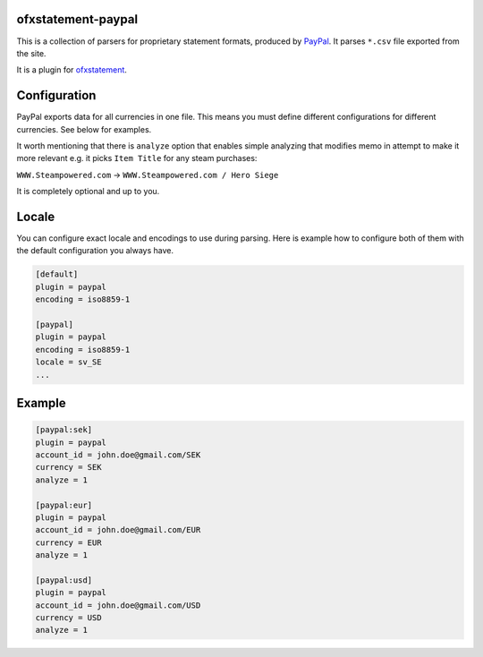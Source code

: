 .. image:: https://travis-ci.org/themalkolm/ofxstatement-paypal.svg?branch=master
    :target: https://travis-ci.org/themalkolm/ofxstatement-paypal

ofxstatement-paypal
===================

This is a collection of parsers for proprietary statement formats, produced by
`PayPal`_. It parses ``*.csv`` file exported from the site.

It is a plugin for `ofxstatement`_.

.. _PayPal: https://www.paypal.com
.. _ofxstatement: https://github.com/kedder/ofxstatement

Configuration
=============

PayPal exports data for all currencies in one file. This means you must define different configurations for different
currencies. See below for examples.

It worth mentioning that there is ``analyze`` option that enables simple analyzing that modifies memo in attempt
to make it more relevant e.g. it picks ``Item Title`` for any steam purchases:

``WWW.Steampowered.com`` -> ``WWW.Steampowered.com / Hero Siege``

It is completely optional and up to you.

Locale
======

You can configure exact locale and encodings to use during parsing. Here is example how to configure both of them
with the default configuration you always have.

.. code-block::

    [default]
    plugin = paypal
    encoding = iso8859-1

    [paypal]
    plugin = paypal
    encoding = iso8859-1
    locale = sv_SE
    ...

Example
=======

.. code-block::

    [paypal:sek]
    plugin = paypal
    account_id = john.doe@gmail.com/SEK
    currency = SEK
    analyze = 1

    [paypal:eur]
    plugin = paypal
    account_id = john.doe@gmail.com/EUR
    currency = EUR
    analyze = 1

    [paypal:usd]
    plugin = paypal
    account_id = john.doe@gmail.com/USD
    currency = USD
    analyze = 1
